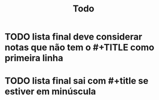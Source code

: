 #+TITLE: Todo

* TODO lista final deve considerar notas que não tem o #+TITLE como primeira linha
* TODO lista final sai com #+title se estiver em minúscula

